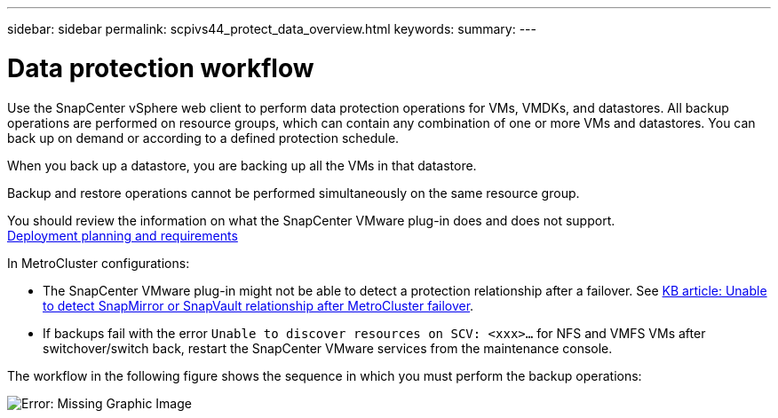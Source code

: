 ---
sidebar: sidebar
permalink: scpivs44_protect_data_overview.html
keywords:
summary:
---

= Data protection workflow
:hardbreaks:
:nofooter:
:icons: font
:linkattrs:
:imagesdir: ./media/

//
// This file was created with NDAC Version 2.0 (August 17, 2020)
//
// 2020-09-09 12:24:22.670306
//


Use the SnapCenter vSphere web client to perform data protection operations for VMs, VMDKs, and datastores. All backup operations are performed on resource groups, which can contain any combination of one or more VMs and datastores. You can back up on demand or according to a defined protection schedule.

When you back up a datastore, you are backing up all the VMs in that datastore.

Backup and restore operations cannot be performed simultaneously on the same resource group.

You should review the information on what the SnapCenter VMware plug-in does and does not support.
link:scpivs44_deployment_planning_and_requirements.html[Deployment planning and requirements]

In MetroCluster configurations:

* The SnapCenter VMware plug-in might not be able to detect a protection relationship after a failover. See https://kb.netapp.com/Advice_and_Troubleshooting/Data_Protection_and_Security/SnapCenter/Unable_to_detect_SnapMirror_or_SnapVault_relationship_after_MetroCluster_failover[KB article: Unable to detect SnapMirror or SnapVault relationship after MetroCluster failover^].

* If backups fail with the error `Unable to discover resources on SCV: <xxx>…` for NFS and VMFS VMs after switchover/switch back, restart the SnapCenter VMware services from the maintenance console.

The workflow in the following figure shows the sequence in which you must perform the backup operations:

image:scpivs44_image13.png[Error: Missing Graphic Image]
